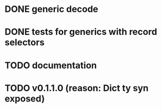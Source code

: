 * DONE generic decode
* DONE tests for generics with record selectors
* TODO documentation
* TODO v0.1.1.0 (reason: Dict ty syn exposed)
